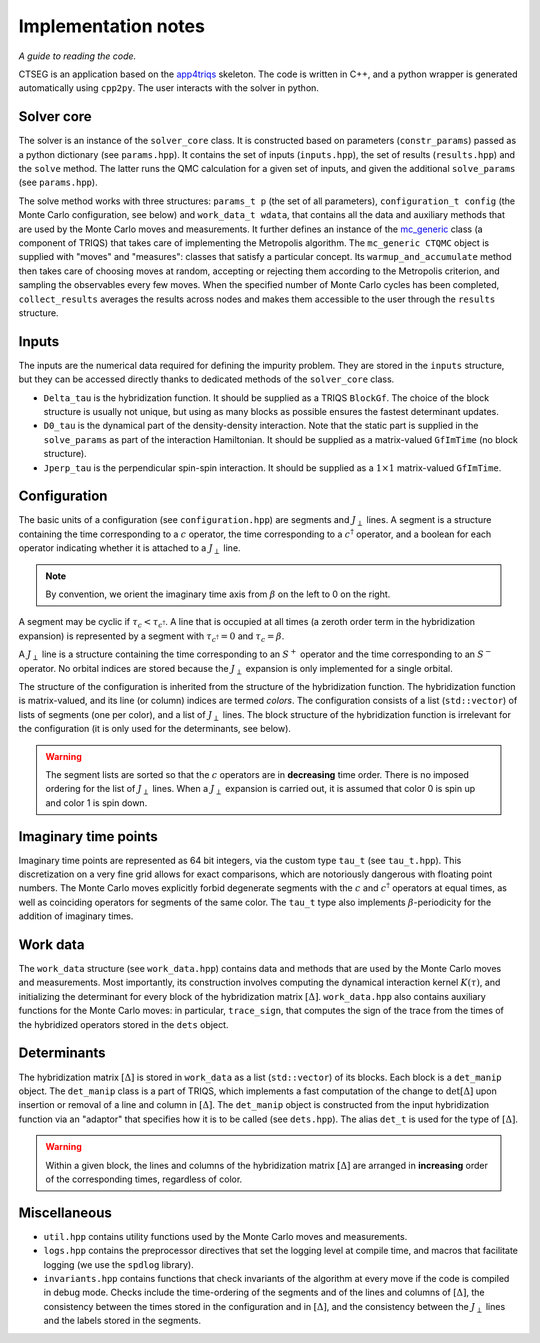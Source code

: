 .. _implementation_notes:

Implementation notes 
====================

*A guide to reading the code.*

CTSEG is an application based on the `app4triqs <https://triqs.github.io/app4triqs/unstable/index.html>`_ skeleton. The code is written in C++, and a python wrapper
is generated automatically using ``cpp2py``. The user interacts with the solver in python. 

Solver core
***********

The solver is an instance of the ``solver_core`` class. It is constructed based on parameters (``constr_params``) passed as
a python dictionary (see ``params.hpp``). It contains the set of inputs (``inputs.hpp``), 
the set of results (``results.hpp``) and the ``solve`` method. The latter runs 
the QMC calculation for a given set of inputs, and given the additional ``solve_params`` (see ``params.hpp``). 

The solve method works with three structures: ``params_t p`` (the set of all parameters), ``configuration_t config``
(the Monte Carlo configuration, see below) and ``work_data_t wdata``, that contains all the data and auxiliary 
methods that are used by the Monte Carlo moves and measurements. It further defines an instance of the 
`mc_generic <https://triqs.github.io/triqs/latest/documentation/manual/triqs/mc_tools/contents.html>`_ class 
(a component of TRIQS) that takes care of implementing the Metropolis algorithm. The 
``mc_generic CTQMC`` object is supplied with "moves" and "measures": classes that satisfy a particular concept. Its 
``warmup_and_accumulate`` method then takes care of choosing moves at random, accepting or rejecting them according 
to the Metropolis criterion, and sampling the observables every few moves. When the specified number of Monte Carlo 
cycles has been completed, ``collect_results`` averages the results across nodes and makes them accessible to the user
through the ``results`` structure. 

Inputs
******

The inputs are the numerical data required for defining the impurity problem. They are stored in the ``inputs``
structure, but they can be accessed directly thanks to dedicated methods of the ``solver_core`` class. 

* ``Delta_tau`` is the hybridization function. It should be supplied as a TRIQS ``BlockGf``. 
  The choice of the block structure is usually not unique, but using as many blocks as possible ensures the fastest 
  determinant updates. 
* ``D0_tau`` is the dynamical part of the density-density interaction. Note that the static part is supplied in 
  the ``solve_params`` as part of the interaction Hamiltonian. It should be supplied as a matrix-valued ``GfImTime``
  (no block structure).
* ``Jperp_tau`` is the perpendicular spin-spin interaction. It should be supplied as a :math:`1 \times 1` matrix-valued
  ``GfImTime``.


Configuration
*************

The basic units of a configuration (see ``configuration.hpp``) are segments and :math:`J_{\perp}` lines. A segment 
is a structure containing the time corresponding to a :math:`c` operator, the time corresponding to a :math:`c^{\dagger}`
operator, and a boolean for each operator indicating whether it is attached to a :math:`J_{\perp}` line. 

.. note::

    By convention, we orient the imaginary time axis from :math:`\beta` on the left to 0 on the right. 

A segment may be cyclic if :math:`\tau_c < \tau_{c^{\dagger}}`. A line that is occupied at all times
(a zeroth order term in the hybridization expansion) is represented by a segment with 
:math:`\tau_{c^{\dagger}} = 0` and :math:`\tau_c = \beta`. 

A :math:`J_{\perp}` line is a structure containing the time corresponding to an :math:`S^+` operator
and the time corresponding to an :math:`S^-` operator. No orbital indices are stored because the 
:math:`J_{\perp}` expansion is only implemented for a single orbital. 

The structure of the configuration is inherited from the structure of the hybridization function. The 
hybridization function is matrix-valued, and its line (or column) indices are termed *colors*. The configuration
consists of a list (``std::vector``) of lists of segments (one per color), and a list of :math:`J_{\perp}` lines. 
The block structure of the hybridization function is irrelevant for the configuration (it is only used for the determinants, see below). 

.. warning::

    The segment lists are sorted so that the :math:`c` operators are in **decreasing** time order. There is 
    no imposed ordering for the list of :math:`J_{\perp}` lines. When a :math:`J_{\perp}` expansion is carried 
    out, it is assumed that color 0 is spin up and color 1 is spin down. 

Imaginary time points
*********************

Imaginary time points are represented as 64 bit integers, via the custom type ``tau_t`` (see ``tau_t.hpp``). This discretization
on a very fine grid allows for exact comparisons, which are notoriously dangerous with floating point numbers. 
The Monte Carlo moves explicitly forbid degenerate segments with the :math:`c` and :math:`c^{\dagger}` operators at 
equal times, as well as coinciding operators for segments of the same color. The ``tau_t`` type also implements 
:math:`\beta`-periodicity for the addition of imaginary times. 

Work data
*********

The ``work_data`` structure (see ``work_data.hpp``) contains data and methods that are used by the Monte Carlo moves 
and measurements. Most importantly, its construction involves computing the dynamical interaction kernel :math:`K(\tau)`, 
and initializing the determinant for every block of the hybridization matrix :math:`[\Delta]`. ``work_data.hpp`` also 
contains auxiliary functions for the Monte Carlo moves: in particular, ``trace_sign``, that computes the sign of the trace 
from the times of the hybridized operators stored in the ``dets`` object. 

Determinants
************

The hybridization matrix :math:`[\Delta]` is stored in ``work_data`` as a list (``std::vector``) of its blocks. 
Each block is a ``det_manip`` object. The ``det_manip`` class is a part of TRIQS, which implements
a fast computation of the change to :math:`\mathrm{det}[\Delta]` upon insertion or removal of a line 
and column in :math:`[\Delta]`. The ``det_manip`` object is constructed from the input hybridization function 
via an "adaptor" that specifies how it is to be called (see ``dets.hpp``). The alias ``det_t`` is used for the 
type of :math:`[\Delta]`. 

.. warning::

    Within a given block, the lines and columns of the hybridization matrix :math:`[\Delta]` are arranged in **increasing**
    order of the corresponding times, regardless of color. 

Miscellaneous
*************

* ``util.hpp`` contains utility functions used by the Monte Carlo moves and measurements. 
* ``logs.hpp`` contains the preprocessor directives that set the logging level at compile time, and macros that facilitate logging 
  (we use the ``spdlog`` library). 
* ``invariants.hpp`` contains functions that check invariants of the algorithm 
  at every move if the code is compiled in debug mode. Checks include the time-ordering of the segments and of the lines and 
  columns of :math:`[\Delta]`, the consistency between the times stored in the configuration and in :math:`[\Delta]`, and the 
  consistency between the :math:`J_{\perp}` lines and the labels stored in the segments. 

